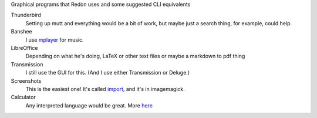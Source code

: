 Graphical programs that Redon uses and some suggested CLI equivalents

Thunderbird
    Setting up mutt and everything would be a bit of work, but maybe just a search thing, for example, could help.
Banshee
    I use `mplayer <mplayer>`_ for music.
LibreOffice
    Depending on what he's doing, LaTeX or other text files or maybe a markdown to pdf thing
Transmission
    I still use the GUI for this. (And I use either Transmission or Deluge.)
Screenshots
    This is the easiest one! It's called `import <import>`_, and it's in imagemagick.
Calculator
    Any interpreted language would be great. More `here <calculator>`_
